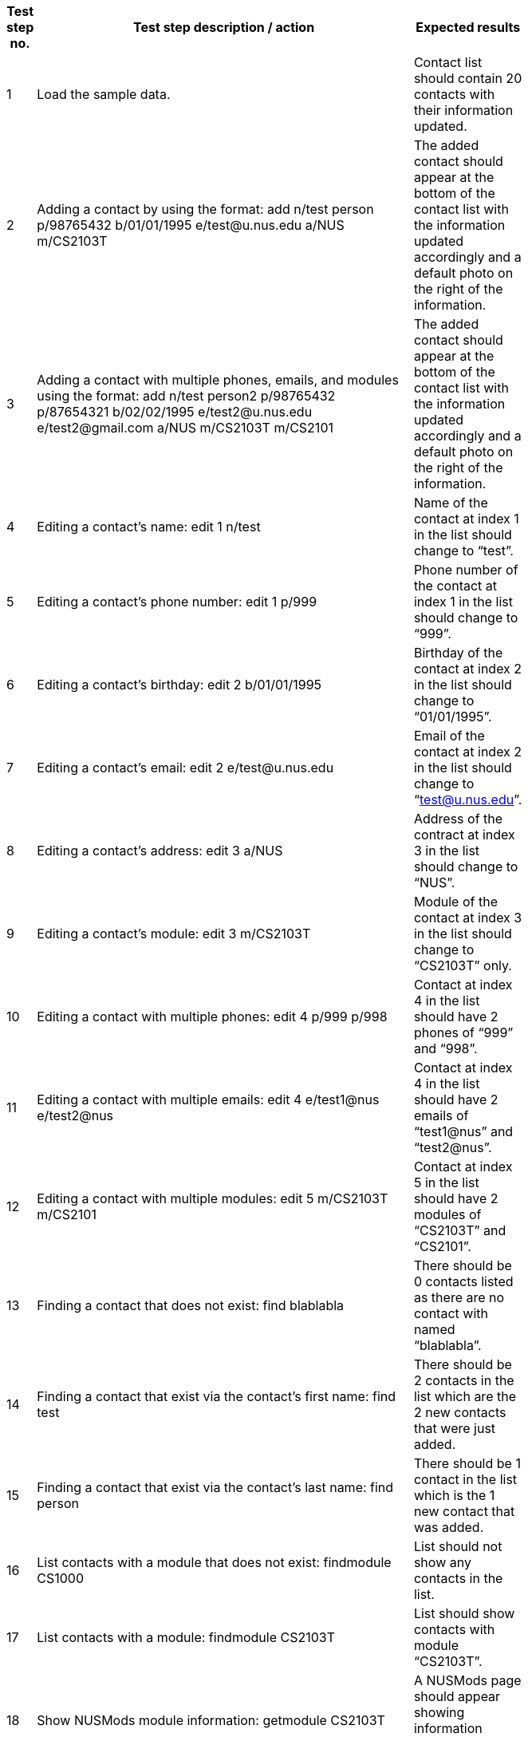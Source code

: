 [width="59%",cols="22%,<23%,<25%,<30%",options="header",]
|=======================================================================
|Test step no. |Test step description / action |Expected results|
|1 |Load the sample data. |Contact list should contain 20 contacts with their information updated. |

|2 |Adding a contact by using the format:
    add n/test person p/98765432 b/01/01/1995 e/test@u.nus.edu a/NUS m/CS2103T
|The added contact should appear at the bottom of the contact list with the information updated accordingly and a default photo on the right of the information.|

|3|Adding a contact with multiple phones, emails, and modules using the format:
   add n/test person2 p/98765432 p/87654321 b/02/02/1995 e/test2@u.nus.edu e/test2@gmail.com a/NUS m/CS2103T m/CS2101
 |The added contact should appear at the bottom of the contact list with the information updated accordingly and a default photo on the right of the information.|

|4 |Editing a contact’s name:
    edit 1 n/test
|Name of the contact at index 1 in the list should change to “test”.|

|5 |Editing a contact’s phone number:
    edit 1 p/999
 |Phone number of the contact at index 1 in the list should change to “999”.|

|6 |Editing a contact’s birthday:
    edit 2 b/01/01/1995
 |Birthday of the contact at index 2 in the list should change to “01/01/1995”.|

|7 |Editing a contact’s email:
    edit 2 e/test@u.nus.edu
 |Email of the contact at index 2 in the list should change to “test@u.nus.edu”.|

|8 |Editing a contact’s address:
    edit 3 a/NUS
 |Address of the contract at index 3 in the list should change to “NUS”.|

|9 |Editing a contact’s module:
    edit 3 m/CS2103T
 |Module of the contact at index 3 in the list should change to “CS2103T” only.|

|10 |Editing a contact with multiple phones:
     edit 4 p/999 p/998
 |Contact at index 4 in the list should have 2 phones of “999” and “998”.|

|11 |Editing a contact with multiple emails:
     edit 4 e/test1@nus e/test2@nus
 |Contact at index 4 in the list should have 2 emails of “test1@nus” and “test2@nus”.|

|12 |Editing a contact with multiple modules:
     edit 5 m/CS2103T m/CS2101
 |Contact at index 5 in the list should have 2 modules of “CS2103T” and “CS2101”. |

|13 |Finding a contact that does not exist:
     find blablabla
 |There should be 0 contacts listed as there are no contact with named “blablabla”.|

|14 |Finding a contact that exist via the contact’s first name:
     find test
 |There should be 2 contacts in the list which are the 2 new contacts that were just added. |

|15 |Finding a contact that exist via the contact’s last name:
     find person
|There should be 1 contact in the list which is the 1 new contact that was added.|

|16 |List contacts with a module that does not exist:
     findmodule CS1000
 |List should not show any contacts in the list.|

|17 |List contacts with a module:
     findmodule CS2103T
 |List should show contacts with module “CS2103T”.|

|18 |Show NUSMods module information:
     getmodule CS2103T
 |A NUSMods page should appear showing information regarding CS2103T.|

|19 |Show list of modules in every contact:
     listmodules
 |The list of modules of every contact should show in the information box under the Command line. |

|20 |Deleting a contact:
        delete 1
 |Deletes the contact at index 1. The list then updates the other indexes accordingly.|

|21 |Add photo to a contact:
        addphoto 1 u/https://scontent-sit4-1.xx.fbcdn.net/v/t1.0-1/c0.1.114.114/1926865_10152706020393636_615190997_n.jpg?oh=bb7d62ea04de351c9f4e84c81d50908e&oe=5AA02620
 |The photo of contact at index 1 should be updated.|

|22 |Selecting a contact:
        select 1
 |The information of the contact at index 1 should be displayed, including the location of the contact’s address in the Google Map below the information. |

|23 |Adding a task in task list:
        addtask t/testathon d/17/11/2017 s/14:00
 |The new task should show in the task panel.|

|24 |Editing a task:
        edittask 1 t/Finals d/04/12/2017 s/17:00
 |The task of index 1 should be updated accordingly. |

|25 |Deleting a task:
        deletetask 1
 |The task of index 1 should be deleted and the task list should be updated. |

|26 |Show command summary page:
        summary
 |The command summary page should appear.|

|27 |Sort the list of contacts:
   sort
 |The contact list should be sorted alphabetically. |
|28 |Shows a venue information:
   Venue lt5
 |A NUSMods page would appear showing the venue information of LT5. |
|29 |Show NUS bus routes:
   bus
 |A popup page would appear, showing information of NUS internal bus services. |
|30 |Open NUS map:
   map
 |A popup page would appear, showing the whole NUS map with buildings information. |
|31 |Open help page:
     help
 |A popup page would appear, showing ContactHub’s user guide. |
|32 |Show history of commands:
     history
 |Commands that were previously entered would show in the information box under the command line.  |
|33 |Show list of all contacts:
     list
 |The list would show every contact that was added into contactHub. |
|34 |Clear contacts:
     clear
 |All contacts would be cleared and the list would be empty. |
|35 |Undo last command:
     undo
 |The previous command would be undone, which in this case the contacts would restore to previous state. |
|36 |Redo last command:
     redo
 |This will reverse the most recent undo command. |
|37 |Undo last command:
     undo
 |The previous command would be undone, which in this case the contacts would restore to previous state.|
|38 |Using of keyboard shortcut ‘Insert’
     (not compatible for mac users):
     *Press insert key on keyboard*
 |The addCommand parameters should appear in the command box. |
|39 |Using of keyboard shortcut ‘Alt’:
     *Press alt key on keyboard*
 |The text cursor should move to the extreme right after pressing alt. |
|40 |Using of keyboard shortcut ‘Delete’:
     *Press Delete key on keyboard several times*
 |After the 1st press, the “m/” would be deleted, after 2nd press, the single space would be deleted,
  After 3rd press, the “a/” would be delete.
 |
|41 |Using of keyboard shortcut ‘Escape’:
     *Press escape key on keyboard*
 |The command box should be empty. |
|42 |Exit ContactHub:
     exit
 |Exits the program. |
